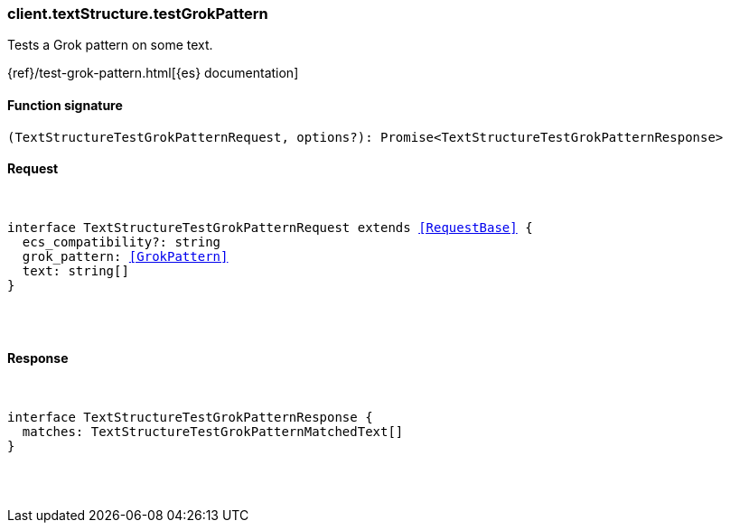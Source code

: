 [[reference-text_structure-test_grok_pattern]]

////////
===========================================================================================================================
||                                                                                                                       ||
||                                                                                                                       ||
||                                                                                                                       ||
||        ██████╗ ███████╗ █████╗ ██████╗ ███╗   ███╗███████╗                                                            ||
||        ██╔══██╗██╔════╝██╔══██╗██╔══██╗████╗ ████║██╔════╝                                                            ||
||        ██████╔╝█████╗  ███████║██║  ██║██╔████╔██║█████╗                                                              ||
||        ██╔══██╗██╔══╝  ██╔══██║██║  ██║██║╚██╔╝██║██╔══╝                                                              ||
||        ██║  ██║███████╗██║  ██║██████╔╝██║ ╚═╝ ██║███████╗                                                            ||
||        ╚═╝  ╚═╝╚══════╝╚═╝  ╚═╝╚═════╝ ╚═╝     ╚═╝╚══════╝                                                            ||
||                                                                                                                       ||
||                                                                                                                       ||
||    This file is autogenerated, DO NOT send pull requests that changes this file directly.                             ||
||    You should update the script that does the generation, which can be found in:                                      ||
||    https://github.com/elastic/elastic-client-generator-js                                                             ||
||                                                                                                                       ||
||    You can run the script with the following command:                                                                 ||
||       npm run elasticsearch -- --version <version>                                                                    ||
||                                                                                                                       ||
||                                                                                                                       ||
||                                                                                                                       ||
===========================================================================================================================
////////

[discrete]
[[client.textStructure.testGrokPattern]]
=== client.textStructure.testGrokPattern

Tests a Grok pattern on some text.

{ref}/test-grok-pattern.html[{es} documentation]

[discrete]
==== Function signature

[source,ts]
----
(TextStructureTestGrokPatternRequest, options?): Promise<TextStructureTestGrokPatternResponse>
----

[discrete]
==== Request

[pass]
++++
<pre>
++++
interface TextStructureTestGrokPatternRequest extends <<RequestBase>> {
  ecs_compatibility?: string
  grok_pattern: <<GrokPattern>>
  text: string[]
}

[pass]
++++
</pre>
++++
[discrete]
==== Response

[pass]
++++
<pre>
++++
interface TextStructureTestGrokPatternResponse {
  matches: TextStructureTestGrokPatternMatchedText[]
}

[pass]
++++
</pre>
++++
